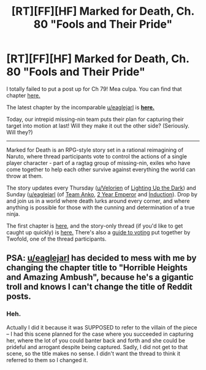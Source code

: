 #+TITLE: [RT][FF][HF] Marked for Death, Ch. 80 "Fools and Their Pride"

* [RT][FF][HF] Marked for Death, Ch. 80 "Fools and Their Pride"
:PROPERTIES:
:Author: oliwhail
:Score: 16
:DateUnix: 1477970208.0
:DateShort: 2016-Nov-01
:END:
I totally failed to put a post up for Ch 79! Mea culpa. You can find that chapter [[https://forums.sufficientvelocity.com/posts/7172445/][here.]]

 

The latest chapter by the incomparable [[/u/eaglejarl][u/eaglejarl]] is *[[https://forums.sufficientvelocity.com/posts/7172445/][here.]]*

Today, our intrepid missing-nin team puts their plan for capturing their target into motion at last! Will they make it out the other side? (Seriously. Will they?)

--------------

Marked for Death is an RPG-style story set in a rational reimagining of Naruto, where thread participants vote to control the actions of a single player character - part of a ragtag group of missing-nin, exiles who have come together to help each other survive against everything the world can throw at them.

The story updates every Thursday ([[/u/Velorien][u/Velorien]] of [[https://www.fanfiction.net/s/9311012/1/Lighting-Up-the-Dark][Lighting Up the Dark]]) and Sunday ([[/u/eaglejarl][u/eaglejarl]] (of [[https://www.fanfiction.net/s/11087425/1/Team-Anko][Team Anko]], [[https://www.reddit.com/r/rational/comments/3xe9fn/ffrt_the_two_year_emperor_is_back_and_free/][2 Year Emperor]] and [[https://dl.dropboxusercontent.com/u/3294457/give_aways/Induction/chapter_001.html][Induction]]). Drop by and join us in a world where death lurks around every corner, and where anything is possible for those with the cunning and determination of a true ninja.

 

The first chapter is [[https://forums.sufficientvelocity.com/threads/marked-for-death-a-rational-naruto-quest.24481/][here,]] and the story-only thread (if you'd like to get caught up quickly) is [[https://forums.sufficientvelocity.com/posts/4993131/][here.]] There's also a [[https://forums.sufficientvelocity.com/posts/6283682/][guide to voting]] put together by Twofold, one of the thread participants.


** PSA: [[/u/eaglejarl][u/eaglejarl]] has decided to mess with me by changing the chapter title to "Horrible Heights and Amazing Ambush", because he's a gigantic troll and knows I can't change the title of Reddit posts.
:PROPERTIES:
:Author: oliwhail
:Score: 3
:DateUnix: 1478005390.0
:DateShort: 2016-Nov-01
:END:

*** Heh.

Actually I did it because it was SUPPOSED to refer to the villain of the piece -- I had this scene planned for the case where you succeeded in capturing her, where the lot of you could banter back and forth and she could be prideful and arrogant despite being captured. Sadly, I did not get to that scene, so the title makes no sense. I didn't want the thread to think it referred to them so I changed it.
:PROPERTIES:
:Author: eaglejarl
:Score: 1
:DateUnix: 1478017853.0
:DateShort: 2016-Nov-01
:END:
